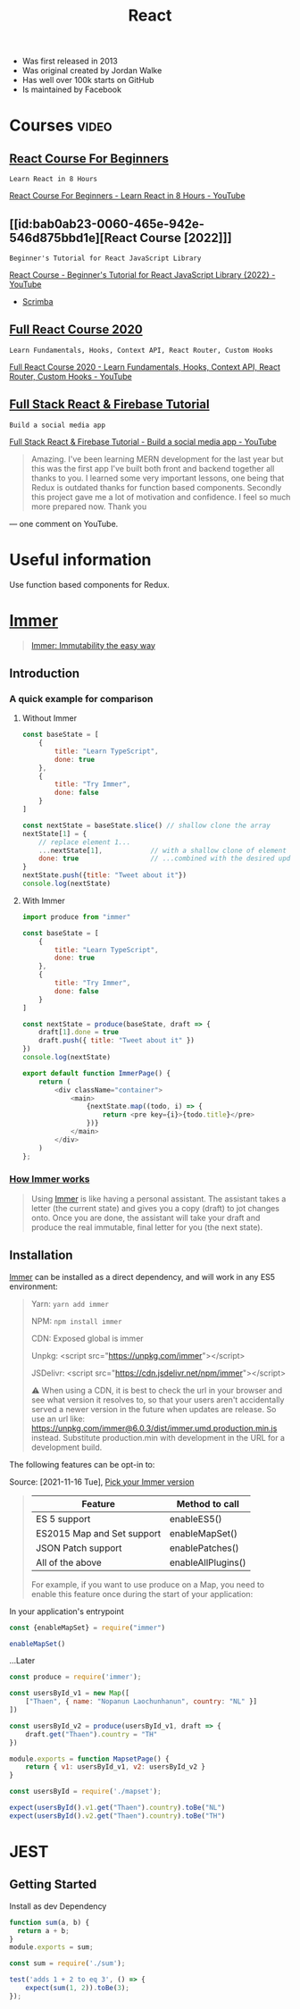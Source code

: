 :PROPERTIES:
:ID:       8b81de25-b0b5-435c-99a2-cbebf03937fc
:END:
#+title: React
- Was first released in 2013
- Was original created by Jordan Walke
- Has well over 100k starts on GitHub
- Is maintained by Facebook

* Courses :video:

** [[id:056cc821-5d05-48fe-b52f-1783876f4fe7][React Course For Beginners]]
: Learn React in 8 Hours
#+source: <2022-10-06 Thu 00:00>, [[https://www.youtube.com/watch?v=f55qeKGgB_M][YouTube]]
[[yt:f55qeKGgB_M][React Course For Beginners - Learn React in 8 Hours - YouTube]]

** [[id:bab0ab23-0060-465e-942e-546d875bbd1e][React Course [2022]​]]
: Beginner's Tutorial for React JavaScript Library
#+source: <2022-08-27 Sat 18:09>, [[elisp:(evil-collection-xwidget-webkit-new-tab "www.youtube.com/watch?v=bMknfKXIFA8")][YouTube]]
[[yt:bMknfKXIFA8][React Course - Beginner's Tutorial for React JavaScript Library {2022} - YouTube]]
  - [[elisp:(evil-collection-xwidget-webkit-new-tab "scrimba.com/learn/learnreact")][Scrimba]]

** [[id:3c472463-51da-4766-b7aa-52b07cec96f0][Full React Course 2020]]
: Learn Fundamentals, Hooks, Context API, React Router, Custom Hooks
#+source: <2022-08-26 Fri 21:58>, [[elisp:(evil-collection-xwidget-webkit-new-tab "www.youtube.com/watch?v=4UZrsTqkcW4")][YouTube]]
[[yt:4UZrsTqkcW4][Full React Course 2020 - Learn Fundamentals, Hooks, Context
API, React Router, Custom Hooks - YouTube]]

** [[id:7d9c18ef-9a59-4fd2-9eb3-7154ab7eaaec][Full Stack React & Firebase Tutorial]]
: Build a social media app
#+source: [2021-09-05 Sun], [[elisp:(evil-collection-xwidget-webkit-new-tab "www.youtube.com/watch?v=m_u6P5k0vP0")][YouTube]]
[[yt:m_u6P5k0vP0][Full Stack React & Firebase Tutorial - Build a social media app - YouTube]]
#+begin_quote

Amazing. I've been learning MERN development for the last year but this was the
first app I've built both front and backend together all thanks to you. I
learned some very important lessons, one being that Redux is outdated thanks for
function based components. Secondly this project gave me a lot of motivation and
confidence. I feel so much more prepared now. Thank you

#+end_quote
— one comment on YouTube.

* Useful information
Use function based components for Redux.

* [[elisp:(evil-collection-xwidget-webkit-new-tab "//immerjs.github.io/immer/")][Immer]]
:PROPERTIES:
:ID:       b304b7f0-bd46-4279-8235-6d8d0dee8864
:ROAM_REFS: "Source: [2021-11-15 Mon], https://immerjs.github.io/immer/"
:END:

#+begin_quote

[[elisp:(evil-collection-xwidget-webkit-new-tab "//sc.vern.cc/@mweststrate/introducing-immer-immutability-the-easy-way-9d73d8f71cb3")][Immer: Immutability the easy way]]

#+end_quote

** Introduction

*** A quick example for comparison

**** Without Immer

#+begin_src js
const baseState = [
    {
        title: "Learn TypeScript",
        done: true
    },
    {
        title: "Try Immer",
        done: false
    }
]

const nextState = baseState.slice() // shallow clone the array
nextState[1] = {
    // replace element 1...
    ...nextState[1],            // with a shallow clone of element 1
    done: true                  // ...combined with the desired update
}
nextState.push({title: "Tweet about it"})
console.log(nextState)
#+end_src

#+RESULTS:
: [{ title: 'Learn TypeScript '(\, done:) true } (\, {) title: 'Try Immer '(\, done:) true } (\, {) title: 'Tweet about it '}]

**** With Immer

#+begin_src js :tangle try-next/pages/immer/index.js
import produce from "immer"

const baseState = [
    {
        title: "Learn TypeScript",
        done: true
    },
    {
        title: "Try Immer",
        done: false
    }
]

const nextState = produce(baseState, draft => {
    draft[1].done = true
    draft.push({ title: "Tweet about it" })
})
console.log(nextState)

export default function ImmerPage() {
    return (
        <div className="container">
            <main>
                {nextState.map((todo, i) => {
                    return <pre key={i}>{todo.title}</pre>
                })}
            </main>
        </div>
    )
};
#+end_src

#+RESULTS:

*** [[elisp:(evil-collection-xwidget-webkit-new-tab "//immerjs.github.io/immer/#how-immer-works")][How Immer works]]
:PROPERTIES:
:ID:       909646c1-fc73-4e14-b2d2-1c2c681df274
:ROAM_REFS: "Source: [2021-11-16 Tue], [[https://immerjs.github.io/immer/#how-immer-works][How Immer works]]"
:END:

#+begin_quote

Using [[id:b304b7f0-bd46-4279-8235-6d8d0dee8864][Immer]] is like having a personal assistant. The assistant takes a
letter (the current state) and gives you a copy (draft) to jot changes
onto. Once you are done, the assistant will take your draft and produce
the real immutable, final letter for you (the next state).

#+end_quote

** Installation

[[id:b304b7f0-bd46-4279-8235-6d8d0dee8864][Immer]] can be installed as a direct dependency, and will work in any ES5
environment:

#+begin_quote

Yarn: ~yarn add immer~

NPM: ~npm install immer~

CDN: Exposed global is immer

Unpkg: <script src="https://unpkg.com/immer"></script>

JSDelivr: <script src="https://cdn.jsdelivr.net/npm/immer"></script>

⚠ When using a CDN, it is best to check the url in your browser and see
what version it resolves to, so that your users aren't accidentally served
a newer version in the future when updates are release. So use an url
like: https://unpkg.com/immer@6.0.3/dist/immer.umd.production.min.js
instead. Substitute production.min with development in the URL for a
development build.

#+end_quote

The following features can be opt-in to:

Source: [2021-11-16 Tue], [[elisp:(evil-collection-xwidget-webkit-new-tab "//immerjs.github.io/immer/installation#pick-your-immer-version")][Pick your Immer version]]

 #+begin_quote

|----------------------------+--------------------|
| Feature                    | Method to call     |
|----------------------------+--------------------|
| ES 5 support               | enableES5()        |
| ES2015 Map and Set support | enableMapSet()     |
| JSON Patch support         | enablePatches()    |
| All of the above           | enableAllPlugins() |
|----------------------------+--------------------|
For example, if you want to use produce on a Map, you need to enable this
feature once during the start of your application:

#+end_quote

 In your application's entrypoint

#+begin_src js :tangle try-next/pages/immer/mapset.js
const {enableMapSet} = require("immer")

enableMapSet()
#+end_src

...Later

#+begin_src js :tangle try-next/pages/immer/mapset.js
const produce = require('immer');

const usersById_v1 = new Map([
    ["Thaen", { name: "Nopanun Laochunhanun", country: "NL" }]
])

const usersById_v2 = produce(usersById_v1, draft => {
    draft.get("Thaen").country = "TH"
})

module.exports = function MapsetPage() {
    return { v1: usersById_v1, v2: usersById_v2 }
}
#+end_src

#+begin_src js :tangle try-next/pages/immer/mapset.test.js
const usersById = require('./mapset');

expect(usersById().v1.get("Thaen").country).toBe("NL")
expect(usersById().v2.get("Thaen").country).toBe("TH")
#+end_src

* JEST
:PROPERTIES:
:ID:       00e98a80-1f86-472d-af7c-01fbf2ecffba
:END:

** Getting Started

Install as dev Dependency

#+begin_src js :tangle try-next/pages/sum.js
function sum(a, b) {
  return a + b;
}
module.exports = sum;
#+end_src

#+begin_src js :tangle try-next/pages/sum.test.js
const sum = require('./sum');

test('adds 1 + 2 to eq 3', () => {
    expect(sum(1, 2)).toBe(3);
});
#+end_src
